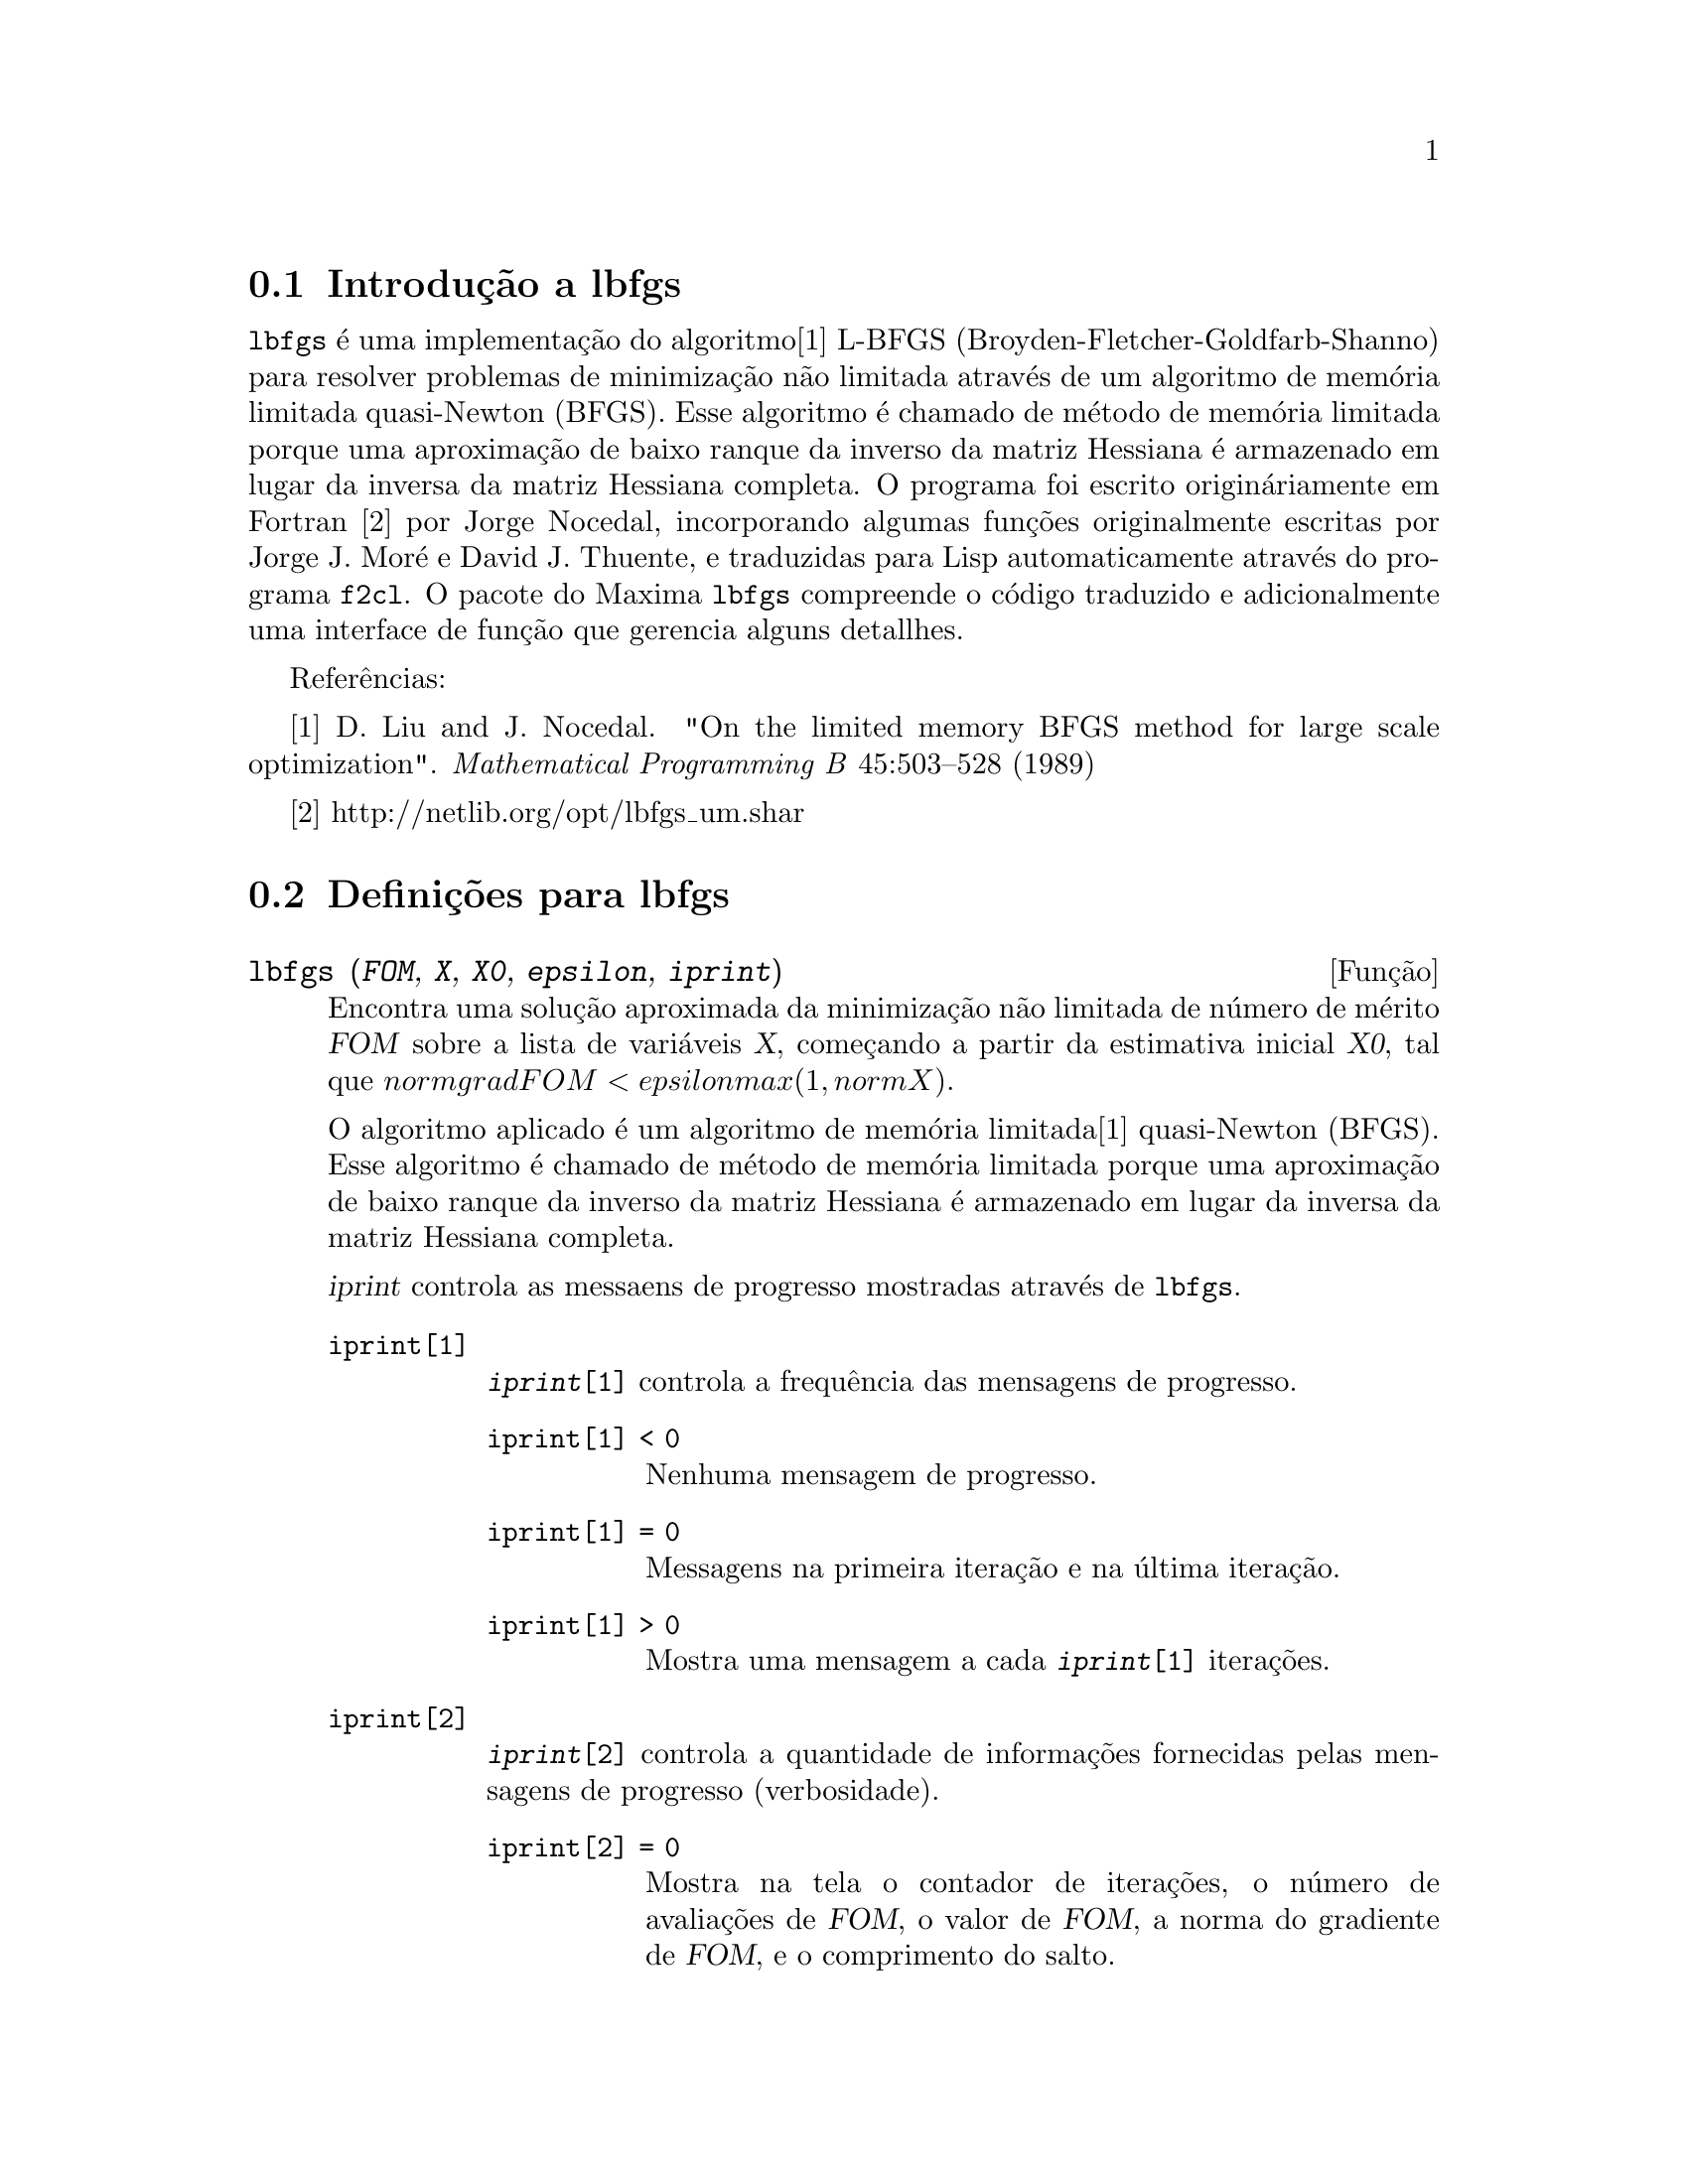 @c /lbfgs.texi/1.2/Sat Dec  9 06:10:42 2006//

@menu
* Introdu@,{c}@~ao a lbfgs::
* Defini@,{c}@~oes para lbfgs::
@end menu

@node Introdu@,{c}@~ao a lbfgs, Defini@,{c}@~oes para lbfgs, Top, Top
@section Introdu@,{c}@~ao a lbfgs

@code{lbfgs} @'e uma implementa@,{c}@~ao do algoritmo[1] L-BFGS (Broyden-Fletcher-Goldfarb-Shanno)
para resolver problemas de minimiza@,{c}@~ao n@~ao limitada atrav@'es de um algoritmo de mem@'oria limitada quasi-Newton (BFGS).
Esse algoritmo @'e chamado de m@'etodo de mem@'oria limitada porque uma aproxima@,{c}@~ao de baixo ranque da
inverso da matriz Hessiana @'e armazenado em lugar da inversa da matriz Hessiana completa.
O programa foi escrito origin@'ariamente em Fortran [2] por Jorge Nocedal,
incorporando algumas fun@,{c}@~oes originalmente escritas por Jorge J. Mor@'e e David J. Thuente,
e traduzidas para Lisp automaticamente atrav@'es do programa @code{f2cl}.
O pacote do Maxima @code{lbfgs} compreende o c@'odigo traduzido e adicionalmente
uma interface de fun@,{c}@~ao que gerencia alguns detallhes.

Refer@^encias:

[1] D. Liu and J. Nocedal. "On the limited memory BFGS method for large
scale optimization". @i{Mathematical Programming B} 45:503--528 (1989)

[2] http://netlib.org/opt/lbfgs_um.shar

@node Defini@,{c}@~oes para lbfgs, , Introdu@,{c}@~ao a lbfgs, Top
@section Defini@,{c}@~oes para lbfgs

@deffn {Fun@,{c}@~ao} lbfgs (@var{FOM}, @var{X}, @var{X0}, @var{epsilon}, @var{iprint})

Encontra uma solu@,{c}@~ao aproximada da minimiza@,{c}@~ao n@~ao limitada de n@'umero de m@'erito @var{FOM}
sobre a lista de vari@'aveis @var{X},
come@,{c}ando a partir da estimativa inicial @var{X0},
tal que @math{norm grad FOM < epsilon max(1, norm X)}.

O algoritmo aplicado @'e um algoritmo de mem@'oria limitada[1] quasi-Newton (BFGS).
Esse algoritmo @'e chamado de m@'etodo de mem@'oria limitada porque uma aproxima@,{c}@~ao de baixo ranque da
inverso da matriz Hessiana @'e armazenado em lugar da inversa da matriz Hessiana completa.

@var{iprint} controla as messaens de progresso mostradas atrav@'es de @code{lbfgs}.

@table @code
@item iprint[1]
@code{@var{iprint}[1]} controla a frequ@^encia das mensagens de progresso.
@table @code
@item iprint[1] < 0
Nenhuma mensagem de progresso.
@item iprint[1] = 0
Messagens na primeira itera@,{c}@~ao e na @'ultima itera@,{c}@~ao.
@item iprint[1] > 0
Mostra uma mensagem a cada @code{@var{iprint}[1]} itera@,{c}@~oes.
@end table
@item iprint[2]
@code{@var{iprint}[2]} controla a quantidade de informa@,{c}@~oes fornecidas pelas mensagens de progresso (verbosidade).
@table @code
@item iprint[2] = 0
Mostra na tela o contador de itera@,{c}@~oes, o n@'umero de avalia@,{c}@~oes de @var{FOM}, o valor de @var{FOM},
a norma do gradiente de @var{FOM}, e o comprimento do salto.
@item iprint[2] = 1
O mesmo que @code{@var{iprint}[2] = 0}, adicionando @var{X0} e o gradiente de @var{FOM} avaliado em @var{X0}.
@item iprint[2] = 2
O mesmo que @code{@var{iprint}[2] = 1}, adicionando valores de @var{X} a cada itera@,{c}@~ao.
@item iprint[2] = 3
O mesmo que @code{@var{iprint}[2] = 2}, adicionando o gradiente de @var{FOM} a cada itera@,{c}@~ao.
@end table
@end table

Veja tamb@'em @code{lbfgs_nfeval_max} e @code{lbfgs_ncorrections}.

Refer@^encias:

[1] D. Liu and J. Nocedal. "On the limited memory BFGS method for large
scale optimization". @i{Mathematical Programming B} 45:503--528 (1989)

Exemplo:

@c ===beg===
@c load (lbfgs);
@c FOM : '((1/length(X))*sum((F(X[i]) - Y[i])^2, i, 1, length(X)));
@c X : [1, 2, 3, 4, 5];
@c Y : [0, 0.5, 1, 1.25, 1.5];
@c F(x) := A/(1 + exp(-B*(x - C)));
@c ''FOM;
@c estimates : lbfgs (FOM, '[A, B, C], [1, 1, 1], 1e-4, [1, 0]);
@c plot2d ([F(x), [discrete, X, Y]], [x, -1, 6]), ''estimates;
@c ===end===
@example
(%i1) load (lbfgs);
(%o1)   /usr/share/maxima/5.10.0cvs/share/lbfgs/lbfgs.mac
(%i2) FOM : '((1/length(X))*sum((F(X[i]) - Y[i])^2, i, 1, length(X)));
                               2
               sum((F(X ) - Y ) , i, 1, length(X))
                       i     i
(%o2)          -----------------------------------
                            length(X)
(%i3) X : [1, 2, 3, 4, 5];
(%o3)                    [1, 2, 3, 4, 5]
(%i4) Y : [0, 0.5, 1, 1.25, 1.5];
(%o4)                [0, 0.5, 1, 1.25, 1.5]
(%i5) F(x) := A/(1 + exp(-B*(x - C)));
                                   A
(%o5)            F(x) := ----------------------
                         1 + exp((- B) (x - C))
(%i6) ''FOM;
                A               2            A                2
(%o6) ((----------------- - 1.5)  + (----------------- - 1.25)
          - B (5 - C)                  - B (4 - C)
        %e            + 1            %e            + 1
            A             2            A               2
 + (----------------- - 1)  + (----------------- - 0.5)
      - B (3 - C)                - B (2 - C)
    %e            + 1          %e            + 1
             2
            A
 + --------------------)/5
      - B (1 - C)     2
   (%e            + 1)
(%i7) estimates : lbfgs (FOM, '[A, B, C], [1, 1, 1], 1e-4, [1, 0]);
*************************************************
  N=    3   NUMBER OF CORRECTIONS=25
       INITIAL VALUES
 F=  1.348738534246918D-01   GNORM=  2.000215531936760D-01
*************************************************

   I  NFN     FUNC                    GNORM                   STEPLENGTH

   1    3     1.177820636622582D-01   9.893138394953992D-02   8.554435968992371D-01  
   2    6     2.302653892214013D-02   1.180098521565904D-01   2.100000000000000D+01  
   3    8     1.496348495303005D-02   9.611201567691633D-02   5.257340567840707D-01  
   4    9     7.900460841091139D-03   1.325041647391314D-02   1.000000000000000D+00  
   5   10     7.314495451266917D-03   1.510670810312237D-02   1.000000000000000D+00  
   6   11     6.750147275936680D-03   1.914964958023047D-02   1.000000000000000D+00  
   7   12     5.850716021108205D-03   1.028089194579363D-02   1.000000000000000D+00  
   8   13     5.778664230657791D-03   3.676866074530332D-04   1.000000000000000D+00  
   9   14     5.777818823650782D-03   3.010740179797255D-04   1.000000000000000D+00  

 THE MINIMIZATION TERMINATED WITHOUT DETECTING ERRORS.
 IFLAG = 0
(%o7) [A = 1.461933911464101, B = 1.601593973254802, 
                                           C = 2.528933072164854]
(%i8) plot2d ([F(x), [discrete, X, Y]], [x, -1, 6]), ''estimates;
(%o8) 
@end example

@end deffn

@defvr {Vari@~avel} lbfgs_nfeval_max
Valor por omiss@~ao: 100

@end defvr

@defvr {Vari@~avel} lbfgs_ncorrections
Valor por omiss@~ao: 25

@end defvr
